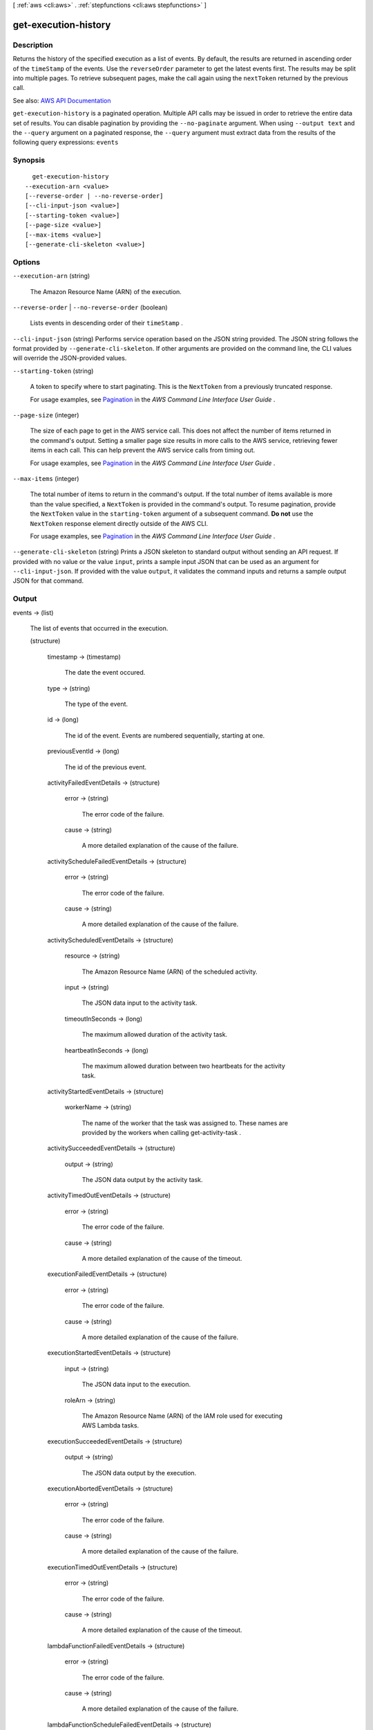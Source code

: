 [ :ref:`aws <cli:aws>` . :ref:`stepfunctions <cli:aws stepfunctions>` ]

.. _cli:aws stepfunctions get-execution-history:


*********************
get-execution-history
*********************



===========
Description
===========



Returns the history of the specified execution as a list of events. By default, the results are returned in ascending order of the ``timeStamp`` of the events. Use the ``reverseOrder`` parameter to get the latest events first. The results may be split into multiple pages. To retrieve subsequent pages, make the call again using the ``nextToken`` returned by the previous call.



See also: `AWS API Documentation <https://docs.aws.amazon.com/goto/WebAPI/states-2016-11-23/GetExecutionHistory>`_


``get-execution-history`` is a paginated operation. Multiple API calls may be issued in order to retrieve the entire data set of results. You can disable pagination by providing the ``--no-paginate`` argument.
When using ``--output text`` and the ``--query`` argument on a paginated response, the ``--query`` argument must extract data from the results of the following query expressions: ``events``


========
Synopsis
========

::

    get-execution-history
  --execution-arn <value>
  [--reverse-order | --no-reverse-order]
  [--cli-input-json <value>]
  [--starting-token <value>]
  [--page-size <value>]
  [--max-items <value>]
  [--generate-cli-skeleton <value>]




=======
Options
=======

``--execution-arn`` (string)


  The Amazon Resource Name (ARN) of the execution.

  

``--reverse-order`` | ``--no-reverse-order`` (boolean)


  Lists events in descending order of their ``timeStamp`` .

  

``--cli-input-json`` (string)
Performs service operation based on the JSON string provided. The JSON string follows the format provided by ``--generate-cli-skeleton``. If other arguments are provided on the command line, the CLI values will override the JSON-provided values.

``--starting-token`` (string)
 

  A token to specify where to start paginating. This is the ``NextToken`` from a previously truncated response.

   

  For usage examples, see `Pagination <https://docs.aws.amazon.com/cli/latest/userguide/pagination.html>`_ in the *AWS Command Line Interface User Guide* .

   

``--page-size`` (integer)
 

  The size of each page to get in the AWS service call. This does not affect the number of items returned in the command's output. Setting a smaller page size results in more calls to the AWS service, retrieving fewer items in each call. This can help prevent the AWS service calls from timing out.

   

  For usage examples, see `Pagination <https://docs.aws.amazon.com/cli/latest/userguide/pagination.html>`_ in the *AWS Command Line Interface User Guide* .

   

``--max-items`` (integer)
 

  The total number of items to return in the command's output. If the total number of items available is more than the value specified, a ``NextToken`` is provided in the command's output. To resume pagination, provide the ``NextToken`` value in the ``starting-token`` argument of a subsequent command. **Do not** use the ``NextToken`` response element directly outside of the AWS CLI.

   

  For usage examples, see `Pagination <https://docs.aws.amazon.com/cli/latest/userguide/pagination.html>`_ in the *AWS Command Line Interface User Guide* .

   

``--generate-cli-skeleton`` (string)
Prints a JSON skeleton to standard output without sending an API request. If provided with no value or the value ``input``, prints a sample input JSON that can be used as an argument for ``--cli-input-json``. If provided with the value ``output``, it validates the command inputs and returns a sample output JSON for that command.



======
Output
======

events -> (list)

  

  The list of events that occurred in the execution.

  

  (structure)

    

    timestamp -> (timestamp)

      

      The date the event occured.

      

      

    type -> (string)

      

      The type of the event.

      

      

    id -> (long)

      

      The id of the event. Events are numbered sequentially, starting at one.

      

      

    previousEventId -> (long)

      

      The id of the previous event.

      

      

    activityFailedEventDetails -> (structure)

      

      error -> (string)

        

        The error code of the failure.

        

        

      cause -> (string)

        

        A more detailed explanation of the cause of the failure.

        

        

      

    activityScheduleFailedEventDetails -> (structure)

      

      error -> (string)

        

        The error code of the failure.

        

        

      cause -> (string)

        

        A more detailed explanation of the cause of the failure.

        

        

      

    activityScheduledEventDetails -> (structure)

      

      resource -> (string)

        

        The Amazon Resource Name (ARN) of the scheduled activity.

        

        

      input -> (string)

        

        The JSON data input to the activity task.

        

        

      timeoutInSeconds -> (long)

        

        The maximum allowed duration of the activity task.

        

        

      heartbeatInSeconds -> (long)

        

        The maximum allowed duration between two heartbeats for the activity task.

        

        

      

    activityStartedEventDetails -> (structure)

      

      workerName -> (string)

        

        The name of the worker that the task was assigned to. These names are provided by the workers when calling  get-activity-task .

        

        

      

    activitySucceededEventDetails -> (structure)

      

      output -> (string)

        

        The JSON data output by the activity task.

        

        

      

    activityTimedOutEventDetails -> (structure)

      

      error -> (string)

        

        The error code of the failure.

        

        

      cause -> (string)

        

        A more detailed explanation of the cause of the timeout.

        

        

      

    executionFailedEventDetails -> (structure)

      

      error -> (string)

        

        The error code of the failure.

        

        

      cause -> (string)

        

        A more detailed explanation of the cause of the failure.

        

        

      

    executionStartedEventDetails -> (structure)

      

      input -> (string)

        

        The JSON data input to the execution.

        

        

      roleArn -> (string)

        

        The Amazon Resource Name (ARN) of the IAM role used for executing AWS Lambda tasks.

        

        

      

    executionSucceededEventDetails -> (structure)

      

      output -> (string)

        

        The JSON data output by the execution.

        

        

      

    executionAbortedEventDetails -> (structure)

      

      error -> (string)

        

        The error code of the failure.

        

        

      cause -> (string)

        

        A more detailed explanation of the cause of the failure.

        

        

      

    executionTimedOutEventDetails -> (structure)

      

      error -> (string)

        

        The error code of the failure.

        

        

      cause -> (string)

        

        A more detailed explanation of the cause of the timeout.

        

        

      

    lambdaFunctionFailedEventDetails -> (structure)

      

      error -> (string)

        

        The error code of the failure.

        

        

      cause -> (string)

        

        A more detailed explanation of the cause of the failure.

        

        

      

    lambdaFunctionScheduleFailedEventDetails -> (structure)

      

      error -> (string)

        

        The error code of the failure.

        

        

      cause -> (string)

        

        A more detailed explanation of the cause of the failure.

        

        

      

    lambdaFunctionScheduledEventDetails -> (structure)

      

      resource -> (string)

        

        The Amazon Resource Name (ARN) of the scheduled lambda function.

        

        

      input -> (string)

        

        The JSON data input to the lambda function.

        

        

      timeoutInSeconds -> (long)

        

        The maximum allowed duration of the lambda function.

        

        

      

    lambdaFunctionStartFailedEventDetails -> (structure)

      

      error -> (string)

        

        The error code of the failure.

        

        

      cause -> (string)

        

        A more detailed explanation of the cause of the failure.

        

        

      

    lambdaFunctionSucceededEventDetails -> (structure)

      

      output -> (string)

        

        The JSON data output by the lambda function.

        

        

      

    lambdaFunctionTimedOutEventDetails -> (structure)

      

      error -> (string)

        

        The error code of the failure.

        

        

      cause -> (string)

        

        A more detailed explanation of the cause of the timeout.

        

        

      

    stateEnteredEventDetails -> (structure)

      

      name -> (string)

        

        The name of the state.

        

        

      input -> (string)

        

        The JSON input data to the state.

        

        

      

    stateExitedEventDetails -> (structure)

      

      name -> (string)

        

        The name of the state.

        

        

      output -> (string)

        

        The JSON output data of the state.

        

        

      

    

  

nextToken -> (string)

  

  If a ``nextToken`` is returned, there are more results available. To retrieve the next page of results, make the call again using the returned token in ``nextToken`` . Keep all other arguments unchanged.

   

  The configured ``maxResults`` determines how many results can be returned in a single call.

  

  

